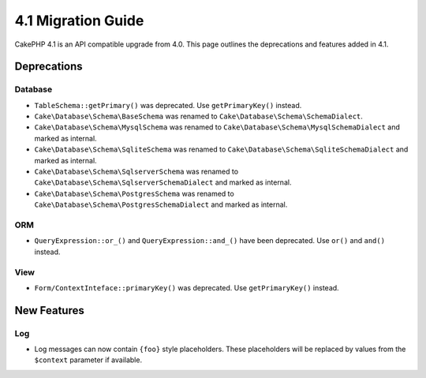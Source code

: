 4.1 Migration Guide
###################

CakePHP 4.1 is an API compatible upgrade from 4.0. This page outlines the
deprecations and features added in 4.1.

Deprecations
============

Database
--------

* ``TableSchema::getPrimary()`` was deprecated. Use ``getPrimaryKey()`` instead.
* ``Cake\Database\Schema\BaseSchema`` was renamed to
  ``Cake\Database\Schema\SchemaDialect``.
* ``Cake\Database\Schema\MysqlSchema`` was renamed to
  ``Cake\Database\Schema\MysqlSchemaDialect`` and marked as internal.
* ``Cake\Database\Schema\SqliteSchema`` was renamed to
  ``Cake\Database\Schema\SqliteSchemaDialect`` and marked as internal.
* ``Cake\Database\Schema\SqlserverSchema`` was renamed to
  ``Cake\Database\Schema\SqlserverSchemaDialect`` and marked as internal.
* ``Cake\Database\Schema\PostgresSchema`` was renamed to
  ``Cake\Database\Schema\PostgresSchemaDialect`` and marked as internal.

ORM
---

* ``QueryExpression::or_()`` and ``QueryExpression::and_()`` have been
  deprecated. Use ``or()`` and ``and()`` instead.

View
----

* ``Form/ContextInteface::primaryKey()`` was deprecated. Use ``getPrimaryKey()``
  instead.


New Features
============

Log
---

* Log messages can now contain ``{foo}`` style placeholders. These placeholders
  will be replaced by values from the ``$context`` parameter if available.

